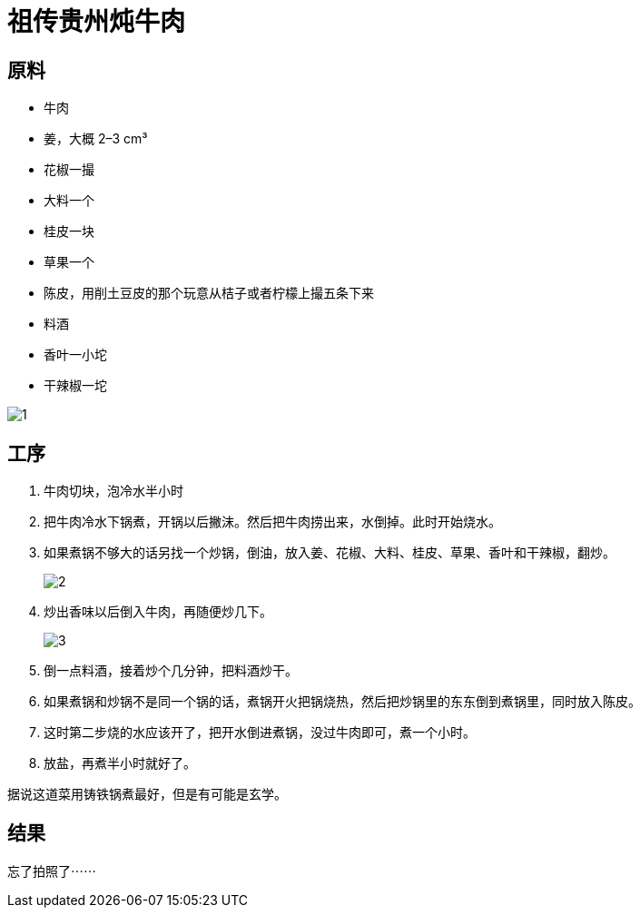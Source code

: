 = 祖传贵州炖牛肉

== 原料

* 牛肉
* 姜，大概 2–3 cm³
* 花椒一撮
* 大料一个
* 桂皮一块
* 草果一个
* 陈皮，用削土豆皮的那个玩意从桔子或者柠檬上撮五条下来
* 料酒
* 香叶一小坨
* 干辣椒一坨

image::1.jpg[1]

== 工序

. 牛肉切块，泡冷水半小时
. 把牛肉冷水下锅煮，开锅以后撇沫。然后把牛肉捞出来，水倒掉。此时开始烧水。
. 如果煮锅不够大的话另找一个炒锅，倒油，放入姜、花椒、大料、桂皮、草果、香叶和干辣椒，翻炒。
+
image::2.jpg[2]
+
. 炒出香味以后倒入牛肉，再随便炒几下。
+
image::3.jpg[3]
+
. 倒一点料酒，接着炒个几分钟，把料酒炒干。
. 如果煮锅和炒锅不是同一个锅的话，煮锅开火把锅烧热，然后把炒锅里的东东倒到煮锅里，同时放入陈皮。
. 这时第二步烧的水应该开了，把开水倒进煮锅，没过牛肉即可，煮一个小时。
. 放盐，再煮半小时就好了。

据说这道菜用铸铁锅煮最好，但是有可能是玄学。

== 结果

忘了拍照了⋯⋯
